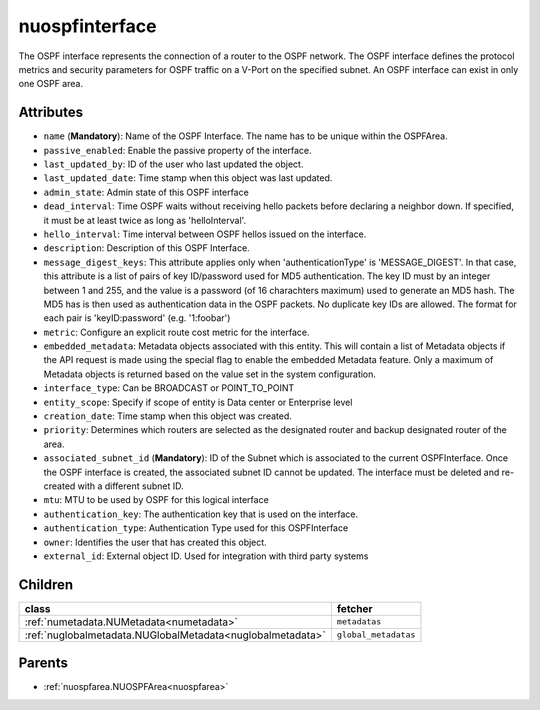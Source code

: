 .. _nuospfinterface:

nuospfinterface
===========================================

.. class:: nuospfinterface.NUOSPFInterface(bambou.nurest_object.NUMetaRESTObject,):

The OSPF interface represents the connection of a router to the OSPF network. The OSPF interface defines the protocol metrics and security parameters for OSPF traffic on a V-Port on the specified subnet. An OSPF interface can exist in only one OSPF area.


Attributes
----------


- ``name`` (**Mandatory**): Name of the OSPF Interface. The name has to be unique within the OSPFArea.

- ``passive_enabled``: Enable the passive property of the interface.

- ``last_updated_by``: ID of the user who last updated the object.

- ``last_updated_date``: Time stamp when this object was last updated.

- ``admin_state``: Admin state of this OSPF interface

- ``dead_interval``: Time OSPF waits without receiving hello packets before declaring a neighbor down. If specified, it must be at least twice as long as 'helloInterval'.

- ``hello_interval``: Time interval between OSPF hellos issued on the interface.

- ``description``: Description of this OSPF Interface.

- ``message_digest_keys``: This attribute applies only when 'authenticationType' is 'MESSAGE_DIGEST'. In that case, this attribute is a list of pairs of key ID/password used for MD5 authentication. The key ID must by an integer between 1 and 255, and the value is a password (of 16 charachters maximum) used to generate an MD5 hash. The MD5 has is then used as authentication data in the OSPF packets. No duplicate key IDs are allowed. The format for each pair is 'keyID:password' (e.g. '1:foobar')

- ``metric``: Configure an explicit route cost metric for the interface.

- ``embedded_metadata``: Metadata objects associated with this entity. This will contain a list of Metadata objects if the API request is made using the special flag to enable the embedded Metadata feature. Only a maximum of Metadata objects is returned based on the value set in the system configuration.

- ``interface_type``: Can be BROADCAST or POINT_TO_POINT

- ``entity_scope``: Specify if scope of entity is Data center or Enterprise level

- ``creation_date``: Time stamp when this object was created.

- ``priority``: Determines which routers are selected as the designated router and backup designated router of the area.

- ``associated_subnet_id`` (**Mandatory**): ID of the Subnet which is associated to the current OSPFInterface. Once the OSPF interface is created, the associated subnet ID cannot be updated. The interface must be deleted and re-created with a different subnet ID.

- ``mtu``: MTU to be used by OSPF for this logical interface

- ``authentication_key``: The authentication key that is used on the interface.

- ``authentication_type``: Authentication Type used for this OSPFInterface

- ``owner``: Identifies the user that has created this object.

- ``external_id``: External object ID. Used for integration with third party systems




Children
--------

================================================================================================================================================               ==========================================================================================
**class**                                                                                                                                                      **fetcher**

:ref:`numetadata.NUMetadata<numetadata>`                                                                                                                         ``metadatas`` 
:ref:`nuglobalmetadata.NUGlobalMetadata<nuglobalmetadata>`                                                                                                       ``global_metadatas`` 
================================================================================================================================================               ==========================================================================================



Parents
--------


- :ref:`nuospfarea.NUOSPFArea<nuospfarea>`


